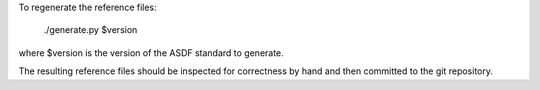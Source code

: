 To regenerate the reference files:

    ./generate.py $version

where $version is the version of the ASDF standard to generate.

The resulting reference files should be inspected for correctness by
hand and then committed to the git repository.
